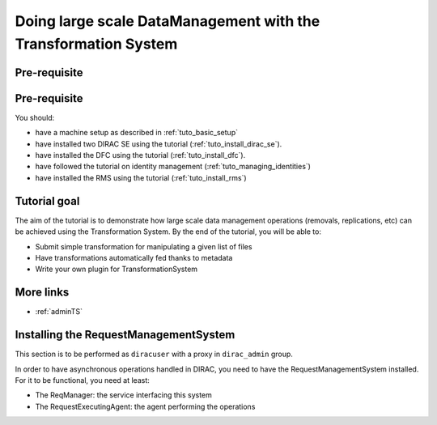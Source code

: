 ===============================================================
Doing large scale DataManagement with the Transformation System
===============================================================

Pre-requisite
=============

Pre-requisite
=============

You should:

* have a machine setup as described in :ref:`tuto_basic_setup`
* have installed two DIRAC SE using the tutorial (:ref:`tuto_install_dirac_se`).
* have installed the DFC using the tutorial (:ref:`tuto_install_dfc`).
* have followed the tutorial on identity management (:ref:`tuto_managing_identities`)
* have installed the RMS using the tutorial (:ref:`tuto_install_rms`)


Tutorial goal
=============

The aim of the tutorial is to demonstrate how large scale data management operations (removals, replications, etc) can be achieved using the Transformation System.
By the end of the tutorial, you will be able to:

* Submit simple transformation for manipulating a given list of files
* Have transformations automatically fed thanks to metadata
* Write your own plugin for TransformationSystem


More links
==========

* :ref:`adminTS`


Installing the RequestManagementSystem
======================================

This section is to be performed as ``diracuser`` with a proxy in ``dirac_admin`` group.

In order to have asynchronous operations handled in DIRAC, you need to have the RequestManagementSystem installed. For it to be functional, you need at least:

* The ReqManager: the service interfacing this system
* The RequestExecutingAgent: the agent performing the operations
